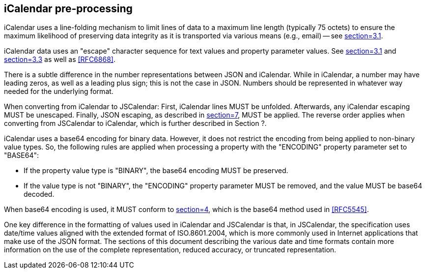 [[icalendar-preprocessing]]
== iCalendar pre-processing

iCalendar uses a line-folding mechanism to limit lines of data to a maximum line length
(typically 75 octets) to ensure the maximum likelihood of preserving data integrity as it is
transported via various means (e.g., email) -- see <<RFC5545,section=3.1>>.

iCalendar data uses an "escape" character sequence for text values and property parameter
values. See <<RFC5545,section=3.1>> and <<RFC5545,section=3.3>> as well as <<RFC6868>>.

There is a subtle difference in the number representations between JSON and iCalendar. While
in iCalendar, a number may have leading zeros, as well as a leading plus sign; this is not
the case in JSON. Numbers should be represented in whatever way needed for the underlying
format.

When converting from iCalendar to JSCalendar: First, iCalendar lines MUST be unfolded.
Afterwards, any iCalendar escaping MUST be unescaped. Finally, JSON escaping, as described in
<<RFC8259,section=7>>, MUST be applied. The reverse order applies when converting from
JSCalendar to iCalendar, which is further described in Section ?.

iCalendar uses a base64 encoding for binary data. However, it does not restrict the encoding
from being applied to non-binary value types. So, the following rules are applied when
processing a property with the "ENCODING" property parameter set to "BASE64":

* If the property value type is "BINARY", the base64 encoding MUST be preserved.
* If the value type is not "BINARY", the "ENCODING" property parameter MUST be removed, and
the value MUST be base64 decoded.

When base64 encoding is used, it MUST conform to <<RFC4648,section=4>>, which is the base64
method used in <<RFC5545>>.

One key difference in the formatting of values used in iCalendar and JSCalendar is that, in
JSCalendar, the specification uses date/time values aligned with the extended format of
ISO.8601.2004, which is more commonly used in Internet applications that make use of the
JSON format. The sections of this document describing the various date and time formats
contain more information on the use of the complete representation, reduced accuracy, or
truncated representation.
